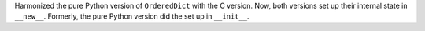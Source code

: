 Harmonized the pure Python version of ``OrderedDict`` with the C version. Now,
both versions set up their internal state in ``__new__``.  Formerly, the pure
Python version did the set up in ``__init__``.
